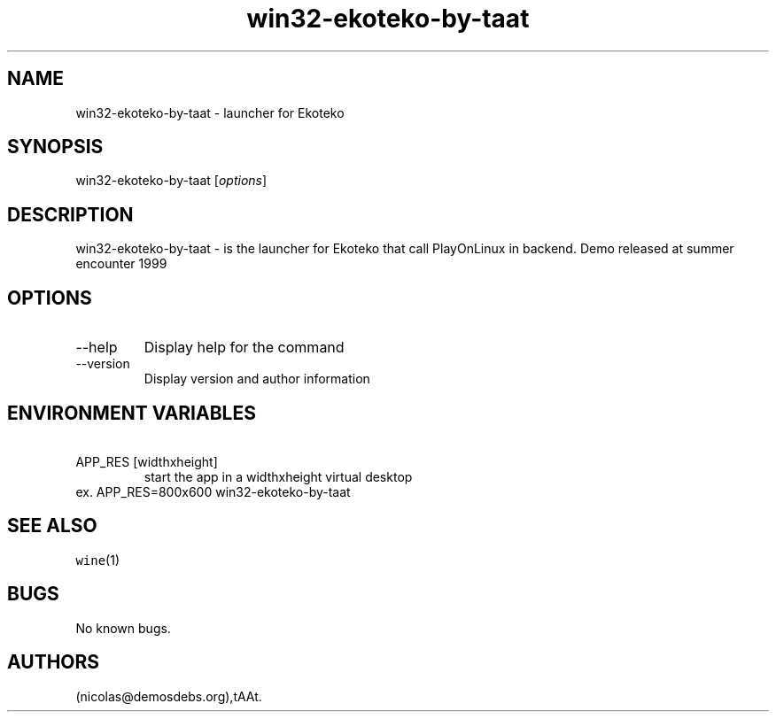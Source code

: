 .\" Automatically generated by Pandoc 2.9.2.1
.\"
.TH "win32-ekoteko-by-taat" "6" "2016-01-17" "Ekoteko User Manuals" ""
.hy
.SH NAME
.PP
win32-ekoteko-by-taat - launcher for Ekoteko
.SH SYNOPSIS
.PP
win32-ekoteko-by-taat [\f[I]options\f[R]]
.SH DESCRIPTION
.PP
win32-ekoteko-by-taat - is the launcher for Ekoteko that call
PlayOnLinux in backend.
Demo released at summer encounter 1999
.SH OPTIONS
.TP
--help
Display help for the command
.TP
--version
Display version and author information
.SH ENVIRONMENT VARIABLES
.TP
\ APP_RES [widthxheight]
start the app in a widthxheight virtual desktop
.PD 0
.P
.PD
ex.
APP_RES=800x600 win32-ekoteko-by-taat
.SH SEE ALSO
.PP
\f[C]wine\f[R](1)
.SH BUGS
.PP
No known bugs.
.SH AUTHORS
(nicolas\[at]demosdebs.org),tAAt.
